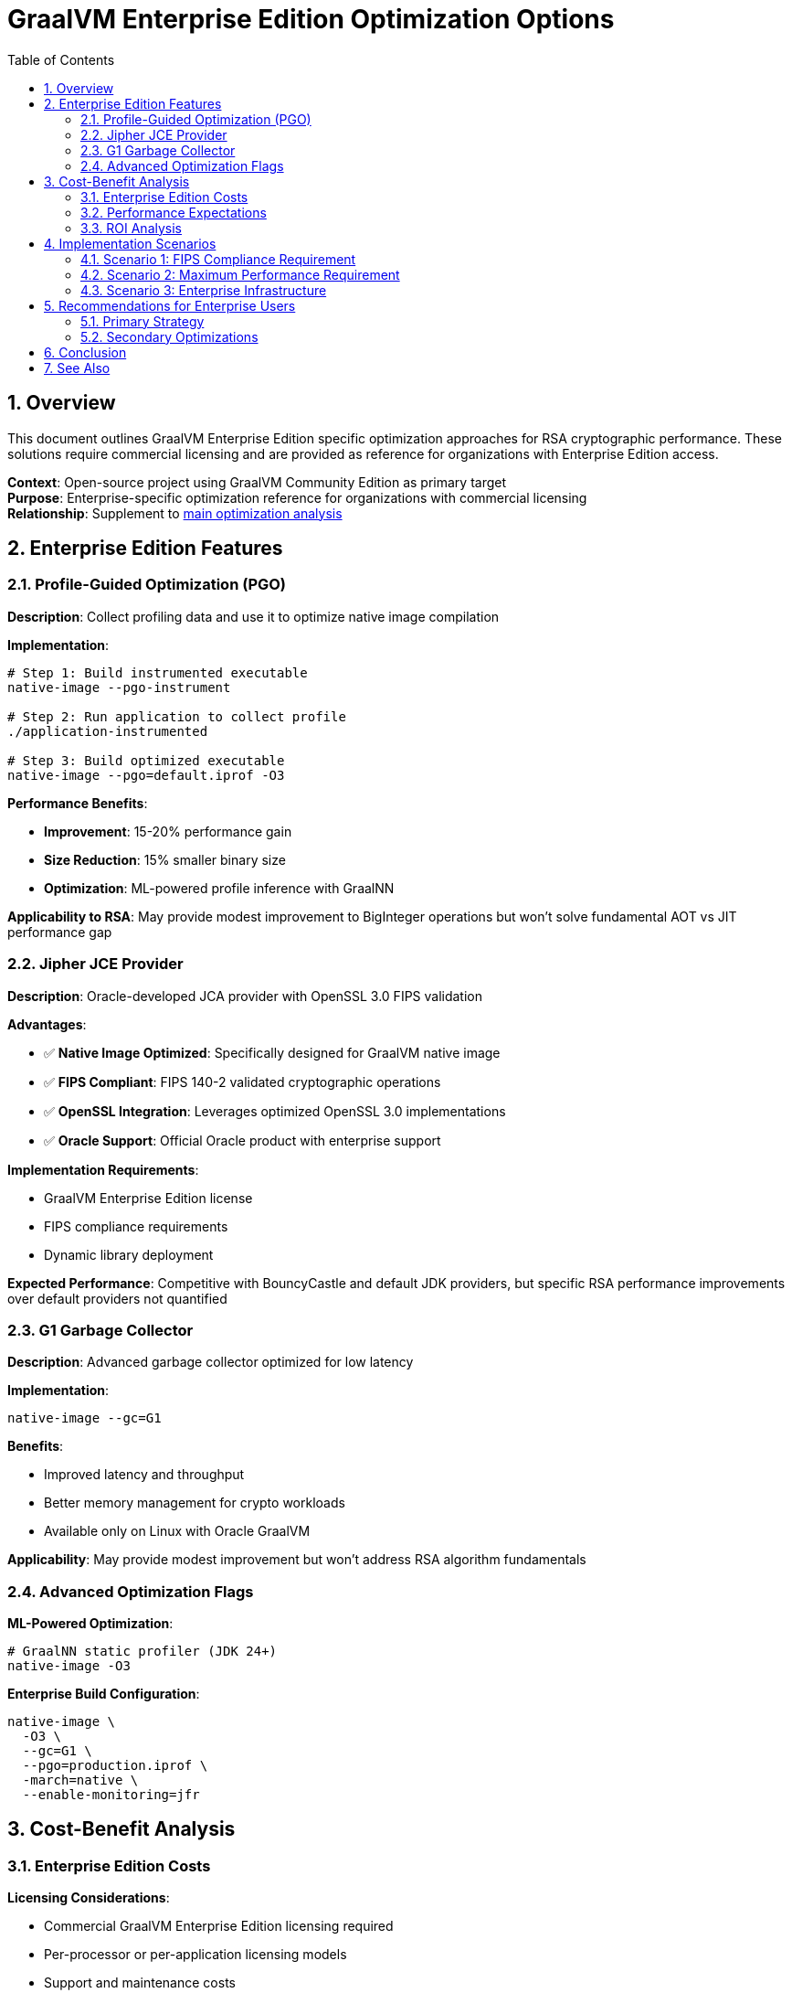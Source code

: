 = GraalVM Enterprise Edition Optimization Options
:toc: left
:toclevels: 3
:toc-title: Table of Contents
:sectnums:
:source-highlighter: highlight.js

== Overview

This document outlines GraalVM Enterprise Edition specific optimization approaches for RSA cryptographic performance. These solutions require commercial licensing and are provided as reference for organizations with Enterprise Edition access.

**Context**: Open-source project using GraalVM Community Edition as primary target +
**Purpose**: Enterprise-specific optimization reference for organizations with commercial licensing +
**Relationship**: Supplement to xref:graalvm-rsa-optimization-analysis.adoc[main optimization analysis]

== Enterprise Edition Features

=== Profile-Guided Optimization (PGO)

**Description**: Collect profiling data and use it to optimize native image compilation

**Implementation**:
```bash
# Step 1: Build instrumented executable
native-image --pgo-instrument

# Step 2: Run application to collect profile
./application-instrumented

# Step 3: Build optimized executable  
native-image --pgo=default.iprof -O3
```

**Performance Benefits**:

- **Improvement**: 15-20% performance gain
- **Size Reduction**: 15% smaller binary size
- **Optimization**: ML-powered profile inference with GraalNN

**Applicability to RSA**: May provide modest improvement to BigInteger operations but won't solve fundamental AOT vs JIT performance gap

=== Jipher JCE Provider

**Description**: Oracle-developed JCA provider with OpenSSL 3.0 FIPS validation

**Advantages**:

- ✅ **Native Image Optimized**: Specifically designed for GraalVM native image
- ✅ **FIPS Compliant**: FIPS 140-2 validated cryptographic operations  
- ✅ **OpenSSL Integration**: Leverages optimized OpenSSL 3.0 implementations
- ✅ **Oracle Support**: Official Oracle product with enterprise support

**Implementation Requirements**:

- GraalVM Enterprise Edition license
- FIPS compliance requirements
- Dynamic library deployment

**Expected Performance**: Competitive with BouncyCastle and default JDK providers, but specific RSA performance improvements over default providers not quantified

=== G1 Garbage Collector

**Description**: Advanced garbage collector optimized for low latency

**Implementation**:
```bash
native-image --gc=G1
```

**Benefits**:

- Improved latency and throughput
- Better memory management for crypto workloads
- Available only on Linux with Oracle GraalVM

**Applicability**: May provide modest improvement but won't address RSA algorithm fundamentals

=== Advanced Optimization Flags

**ML-Powered Optimization**:
```bash
# GraalNN static profiler (JDK 24+)
native-image -O3
```

**Enterprise Build Configuration**:
```bash
native-image \
  -O3 \
  --gc=G1 \
  --pgo=production.iprof \
  -march=native \
  --enable-monitoring=jfr
```

== Cost-Benefit Analysis

=== Enterprise Edition Costs

**Licensing Considerations**:

- Commercial GraalVM Enterprise Edition licensing required
- Per-processor or per-application licensing models
- Support and maintenance costs
- Legal and compliance overhead

=== Performance Expectations

**Realistic Improvements**:

- **PGO + O3**: 15-20% improvement over Community Edition
- **Jipher JCE**: Potentially better than default JDK but not dramatically
- **G1 GC**: Improved latency characteristics but not algorithmic performance

**Current Performance Gap**: 230ms RSA verification vs target <10ms

**Enterprise Edition Impact**: Estimated 15-25% improvement → ~175-195ms (still far from target)

=== ROI Analysis

**Algorithm Migration Alternative**:

- **Cost**: Zero (using standard OAuth algorithms)
- **Performance**: 95%+ improvement (230ms → 5-10ms)
- **Implementation**: Lower risk, faster delivery

**Enterprise Edition Approach**:

- **Cost**: Commercial licensing + implementation overhead
- **Performance**: 15-25% improvement (230ms → 175-195ms)
- **Implementation**: Higher complexity, vendor dependency

**Conclusion**: Algorithm migration provides superior ROI

== Implementation Scenarios

=== Scenario 1: FIPS Compliance Requirement

**Use Case**: Organization requires FIPS 140-2 validated cryptography

**Solution**: Jipher JCE with FIPS-approved algorithms

- ES256 (ECDSA) likely FIPS-approved
- Ed25519 approved in FIPS 186-5 (2023)
- Combine algorithm migration with Jipher JCE

**Recommendation**: Algorithm migration + Jipher JCE for FIPS compliance

=== Scenario 2: Maximum Performance Requirement

**Use Case**: Performance is critical and budget allows Enterprise Edition

**Solution**: Full Enterprise optimization stack

- Algorithm migration to ES256/EdDSA
- PGO optimization
- G1 garbage collector
- Advanced build flags

**Expected Result**: ~30-50ms total JWT validation (vs 35-45ms with Community Edition)

=== Scenario 3: Enterprise Infrastructure

**Use Case**: Organization already uses Oracle GraalVM Enterprise Edition

**Solution**: Leverage existing licensing for incremental improvements

- Apply PGO to current RSA implementation
- Test Jipher JCE performance
- Still implement algorithm migration for maximum benefit

**Approach**: Dual optimization (algorithm + Enterprise features)

== Recommendations for Enterprise Users

=== Primary Strategy

1. **Implement Algorithm Migration First**: ES256/EdDSA provides 95%+ improvement
2. **Add Enterprise Features**: Layer PGO and Jipher JCE for incremental gains
3. **Validate Performance**: Measure combined impact vs individual approaches

=== Secondary Optimizations

**If Algorithm Migration Insufficient**:

- Apply PGO optimization to crypto-heavy workloads
- Consider Jipher JCE for FIPS requirements
- Use G1 GC for latency-sensitive applications

**Build Configuration**:
```bash
# Optimal Enterprise build for cryptography
native-image \
  -O3 \
  --gc=G1 \
  --pgo=crypto-workload.iprof \
  -march=native \
  --enable-monitoring=jfr \
  -H:+AllowVMInspection
```

== Conclusion

**Enterprise Edition Value**: 

Provides incremental performance improvements (15-25%) over Community Edition

**Primary Limitation**: Cannot solve fundamental RSA performance issues in AOT compilation

**Optimal Strategy**: 

1. Algorithm migration (95% improvement, zero cost)
2. Enterprise features (additional 15-25% improvement, commercial cost)

**Decision Framework**: Enterprise Edition is complementary to, not a replacement for, algorithm optimization in addressing RSA performance bottlenecks.

== See Also

* xref:graalvm-rsa-optimization-analysis.adoc[Main GraalVM RSA Optimization Analysis]
* xref:jwt-validation-performance.adoc[JWT Validation Performance Baselines]  
* xref:native-optimization-guide.adoc[Community Edition Native Optimization Guide]